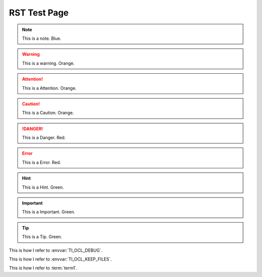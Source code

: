 ****************************************
RST Test Page
****************************************

.. Note::
        This is a note.         Blue.

.. Warning::
        This is a warning.      Orange.

.. Attention::
        This is a Attention.    Orange.

.. Caution::
        This is a Caution.      Orange.

.. Danger::
        This is a Danger.       Red.

.. Error::
        This is a Error.        Red.

.. Hint::
        This is a Hint.         Green.

.. Important::
        This is a Important.            Green.

.. Tip::
        This is a Tip.          Green.

.. Image:: images/logo_opencl.png

.. Program:: clocl

.. Option:: -h
        Help 

.. Option:: -k 
        Keep files


.. glossary:: 

    term1
        definition of term 1

    term2
        definition of term 2


This is how I refer to :envvar:`TI_OCL_DEBUG`.

This is how I refer to :envvar:`TI_OCL_KEEP_FILES`.

This is how I refer to :term:`term1`.

